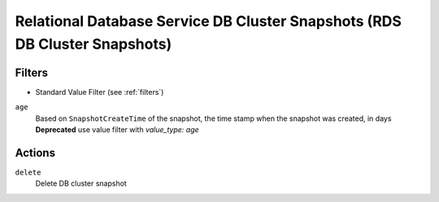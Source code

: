 .. _rds-cluster-snapshot:

Relational Database Service DB Cluster Snapshots (RDS DB Cluster Snapshots)
===========================================================================

Filters
-------

- Standard Value Filter (see :ref:`filters`)

``age``
  Based on ``SnapshotCreateTime`` of the snapshot, the time stamp when the snapshot was created, in days
  **Deprecated** use value filter with `value_type: age`

  .. c7n-schema:: aws.rds-cluster-snapshot.filters.age


Actions
-------

``delete``
  Delete DB cluster snapshot

  .. c7n-schema:: aws.rds-cluster-snapshot.actions.delete

